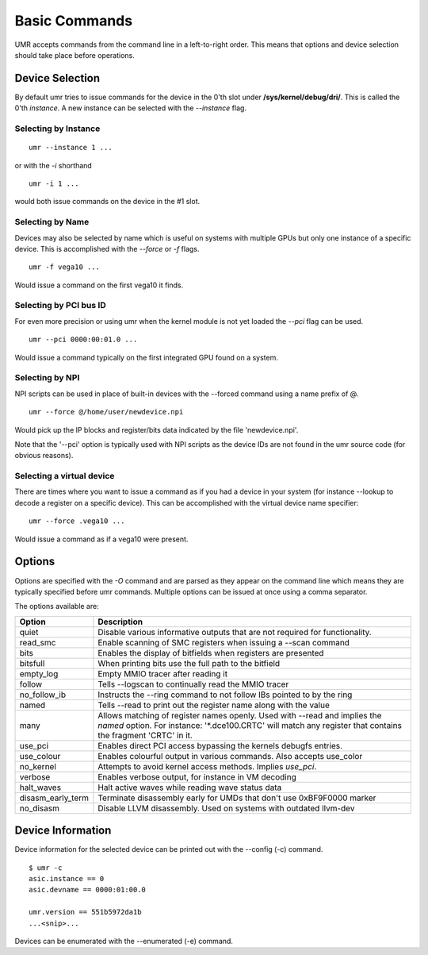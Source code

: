 ==============
Basic Commands
==============

UMR accepts commands from the command line in a left-to-right
order.  This means that options and device selection should take
place before operations.

----------------
Device Selection
----------------

By default umr tries to issue commands for the device in the 0'th
slot under **/sys/kernel/debug/dri/**.  This is called the 0'th
*instance*.  A new instance can be selected with the *--instance*
flag.

'''''''''''''''''''''
Selecting by Instance
'''''''''''''''''''''

::

	umr --instance 1 ...

or with the *-i* shorthand

::

	umr -i 1 ...

would both issue commands on the device in the #1 slot.


'''''''''''''''''
Selecting by Name
'''''''''''''''''

Devices may also be selected by name which is useful on
systems with multiple GPUs but only one instance of a specific
device.  This is accomplished with the *--force* or *-f* flags.

::

	umr -f vega10 ...

Would issue a command on the first vega10 it finds.

'''''''''''''''''''''''
Selecting by PCI bus ID
'''''''''''''''''''''''

For even more precision or using umr when the kernel module is not
yet loaded the *--pci* flag can be used.

::

	umr --pci 0000:00:01.0 ...

Would issue a command typically on the first integrated GPU found
on a system.

''''''''''''''''
Selecting by NPI
''''''''''''''''

NPI scripts can be used in place of built-in devices with the
--forced command using a name prefix of \@.

::

	umr --force @/home/user/newdevice.npi

Would pick up the IP blocks and register/bits data indicated by the
file 'newdevice.npi'.

Note that the '--pci' option is typically used with NPI scripts as the
device IDs are not found in the umr source code (for obvious reasons).

''''''''''''''''''''''''''
Selecting a virtual device
''''''''''''''''''''''''''

There are times where you want to issue a command as if you had
a device in your system (for instance --lookup to decode a register
on a specific device).  This can be accomplished with the virtual
device name specifier:

::

	umr --force .vega10 ...

Would issue a command as if a vega10 were present. 


-------
Options
-------

Options are specified with the *-O* command and are parsed as they
appear on the command line which means they are typically specified
before umr commands.  Multiple options can be issued at once using a
comma separator.

The options available are:

+-------------------+-------------------------------------------------------------------------+
| **Option**        | **Description**                                                         |
+-------------------+-------------------------------------------------------------------------+
| quiet             | Disable various informative outputs that are not required for           |
|                   | functionality.                                                          |
+-------------------+-------------------------------------------------------------------------+
| read_smc          | Enable scanning of SMC registers when issuing a --scan command          |
+-------------------+-------------------------------------------------------------------------+
| bits              | Enables the display of bitfields when registers are presented           |
+-------------------+-------------------------------------------------------------------------+
| bitsfull          | When printing bits use the full path to the bitfield                    |
+-------------------+-------------------------------------------------------------------------+
| empty_log         | Empty MMIO tracer after reading it                                      |
+-------------------+-------------------------------------------------------------------------+
| follow            | Tells --logscan to continually read the MMIO tracer                     |
+-------------------+-------------------------------------------------------------------------+
| no_follow_ib      | Instructs the --ring command to not follow IBs pointed to by the ring   |
+-------------------+-------------------------------------------------------------------------+
| named             | Tells --read to print out the register name along with the value        |
+-------------------+-------------------------------------------------------------------------+
| many              | Allows matching of register names openly.  Used with --read and implies |
|                   | the *named* option.  For instance: '\*.dce100.CRTC' will match any      |
|                   | register that contains the fragment 'CRTC' in it.                       |
+-------------------+-------------------------------------------------------------------------+
| use_pci           | Enables direct PCI access bypassing the kernels debugfs entries.        |
+-------------------+-------------------------------------------------------------------------+
| use_colour        | Enables colourful output in various commands.  Also accepts use_color   |
+-------------------+-------------------------------------------------------------------------+
| no_kernel         | Attempts to avoid kernel access methods.  Implies *use_pci*.            |
+-------------------+-------------------------------------------------------------------------+
| verbose           | Enables verbose output, for instance in VM decoding                     |
+-------------------+-------------------------------------------------------------------------+
| halt_waves        | Halt active waves while reading wave status data                        |
+-------------------+-------------------------------------------------------------------------+
| disasm_early_term | Terminate disassembly early for UMDs that don't use 0xBF9F0000 marker   |
+-------------------+-------------------------------------------------------------------------+
| no_disasm         | Disable LLVM disassembly.  Used on systems with outdated llvm-dev       |
+-------------------+-------------------------------------------------------------------------+

------------------
Device Information
------------------

Device information for the selected device can be printed out with the
--config (-c) command.

::

	$ umr -c
        asic.instance == 0
        asic.devname == 0000:01:00.0

        umr.version == 551b5972da1b
	...<snip>...

Devices can be enumerated with the --enumerated (-e) command.
